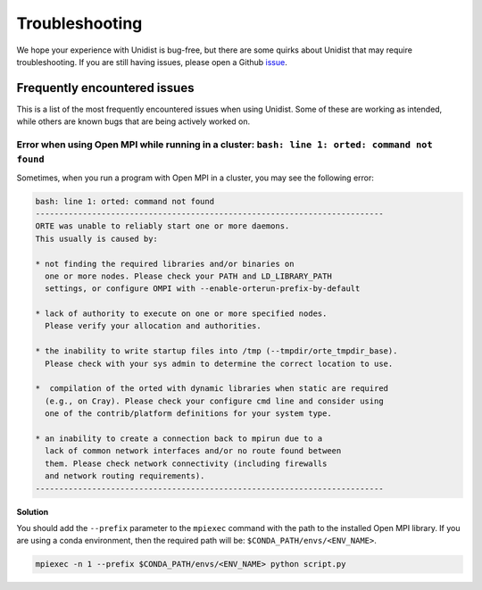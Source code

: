 ..
      Copyright (C) 2021-2023 Modin authors

      SPDX-License-Identifier: Apache-2.0

Troubleshooting
===============

We hope your experience with Unidist is bug-free, but there are some quirks about Unidist 
that may require troubleshooting. If you are still having issues, please open a Github 
`issue`_.

Frequently encountered issues
-----------------------------

This is a list of the most frequently encountered issues when using Unidist. Some of these 
are working as intended, while others are known bugs that are being actively worked on.

Error when using Open MPI while running in a cluster: ``bash: line 1: orted: command not found``
""""""""""""""""""""""""""""""""""""""""""""""""""""""""""""""""""""""""""""""""""""""""""""""""

Sometimes, when you run a program with Open MPI in a cluster, you may see the following error:

.. code-block:: bash

  bash: line 1: orted: command not found
  --------------------------------------------------------------------------
  ORTE was unable to reliably start one or more daemons.
  This usually is caused by:
  
  * not finding the required libraries and/or binaries on
    one or more nodes. Please check your PATH and LD_LIBRARY_PATH
    settings, or configure OMPI with --enable-orterun-prefix-by-default
  
  * lack of authority to execute on one or more specified nodes.
    Please verify your allocation and authorities.
  
  * the inability to write startup files into /tmp (--tmpdir/orte_tmpdir_base).
    Please check with your sys admin to determine the correct location to use.
  
  *  compilation of the orted with dynamic libraries when static are required
    (e.g., on Cray). Please check your configure cmd line and consider using
    one of the contrib/platform definitions for your system type.
  
  * an inability to create a connection back to mpirun due to a
    lack of common network interfaces and/or no route found between
    them. Please check network connectivity (including firewalls
    and network routing requirements).
  --------------------------------------------------------------------------

**Solution**

You should add the ``--prefix`` parameter to the ``mpiexec`` command with the path to the installed 
Open MPI library. If you are using a conda environment, then the required path will be: 
``$CONDA_PATH/envs/<ENV_NAME>``.

.. code-block:: bash

  mpiexec -n 1 --prefix $CONDA_PATH/envs/<ENV_NAME> python script.py

.. _`issue`: https://github.com/modin-project/unidist/issues
